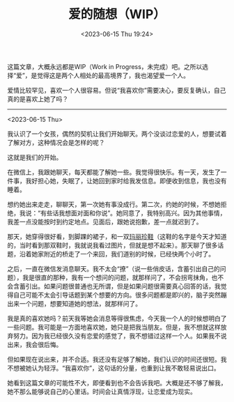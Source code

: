 #+TITLE: 爱的随想（WIP）
#+DATE: <2023-06-15 Thu 19:24>
#+TAGS[]: 随笔

这篇文章，大概永远都是WIP（Work in Progress，未完成）吧。之所以选择“爱”，是觉得这是两个人相处的最高境界了，我也渴望爱一个人。

爱情比较罕见，喜欢一个人很容易。但说“我喜欢你”需要决心，要反复确认，自己真的是喜欢上她了吗？

-----

<2023-06-15 Thu>

我认识了一个女孩，偶然的契机让我们开始聊天。两个没谈过恋爱的人，想要试着了解对方，这种情况会是怎样的呢？

这就是我们的开始。

在微信上，我跟她聊天，每天都能了解她一些。我觉得很快乐。有一天，发生了一件事，我好担心她，失眠了，让她回到家时给我发信息。即便收到信息，我也没有睡着。

想约她出来走走，聊聊天，第一次她有事没成行。第二次，约她的时候，不想她拒绝，我说：“有些话我想面对面和你说”。她同意了，我特别高兴。因为其他事情，我差一点没能按时到约定地点。见面后，跟她说抱歉，差一点就迟到了。

那天，她穿得很好看，到脚踝的裙子，和一双[[https://zh.wikipedia.org/wiki/%E7%8E%9B%E4%B8%BD%E7%8F%8D%E9%9E%8B][玛丽珍鞋]]（这鞋的名字是今天才知道的，当时看到那双鞋时，我就说我看过图片，但就是想不起来）。那天聊了很多话题，沿着她家附近的桥走了一个来回，我们道别的时候，已经快两个小时了。

之后，一直在微信发消息聊天。我不太会“撩”（说一些俏皮话，含蓄引出自己的问题），我是很直的那种，我有一个想问的问题，就那样问了，不会拐弯抹角，也不会含蓄引出。如果问题很普通也无所谓，但是如果问题很需要真心回答的话，我觉得自己可能不太会引导话题到某个想要的方向。很多问题都是即兴的，脑子突然蹦出来一个问题，想要知道她的想法，就那样问了。

我是真的喜欢她吗？前天我等她会消息等得很焦虑，今天我一个人的时候想明白了一些问题。我可能是一方面地喜欢她，她只是把我当朋友。但是，我不想就这样放弃努力。因为我已经很久没有恋爱的感觉了，我不想错过这样一个人。如果我不说出来，我会很后悔。

但如果现在说出来，并不合适。我还没有足够了解她，我们认识的时间还很短。我不想被她认为轻浮。“我喜欢你”，这句话的分量，也重到让我不敢轻易说出口。

她看到这篇文章的可能性不大，即便看到也不会告诉我吧。大概是还不够了解我，她不那么能够说自己的心里话。时间会让真情浮现，让恋爱成为现实。
